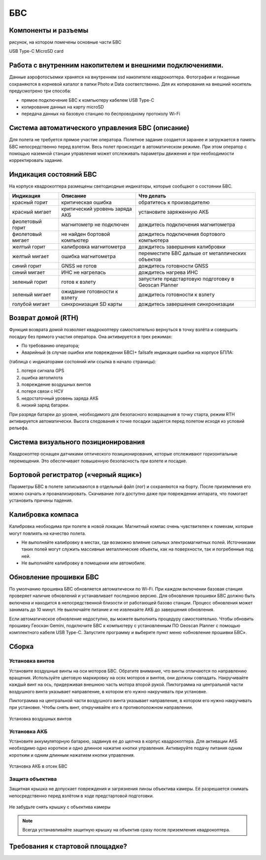 БВС
=======================


Компоненты и разъемы
----------------------

рисунок, на котором помечены основные части БВС

USB Type-C
MicroSD card

Работа с внутренним накопителем и внешними подключениями. 
----------------------------------------------------------------
Данные аэрофотосъемки хранятся на внутреннем ssd накопителе квадрокоптера. Фотографии и геоданные сохраняются в корневой каталог в папки Photo и Data соответственно. Для их копирования на внешний носитель предусмотрено три способа: 

* прямое подключение БВС к компьютеру кабелем USB Type-C 
* копирование данных на карту microSD 
* передача данных на базовую станцию по беспроводному протоколу Wi-Fi 


Система автоматического управления БВС (описание)
------------------------------------------------------

Для полета не требуется прямое участие оператора. Полетное задание создается заранее и загружается в память БВС непосредственно перед взлетом. Весь полет происходит в автоматическом режиме. При этом оператор с помощью наземной станции управления может отслеживать параметры движения и при необходимости корректировать задание. 


Индикация состояний БВС
----------------------------

На корпусе квадрокоптера размещены светодиодные индикаторы, которые сообщают о состоянии БВС. 


+-------------------+--------------------------------+------------------------------------------------------+
| Индикация         | Описание                       | Что делать                                           |
+===================+================================+======================================================+
| красный горит     | критическая ошибка             | обратитесь к производителю                           |
+-------------------+--------------------------------+------------------------------------------------------+
| красный мигает    | критический уровень заряда АКБ | установите заряженную АКБ                            |
+-------------------+--------------------------------+------------------------------------------------------+
| фиолетовый горит  | магнитометр не подключен       | дождитесь подключения магнитометра                   |
+-------------------+--------------------------------+------------------------------------------------------+
| фиолетовый мигает | не найден бортовой компьютер   | дождитесь подключения бортового компьютера           |
+-------------------+--------------------------------+------------------------------------------------------+
| желтый горит      | калибровка магнитометра        | дождитесь завершения калибровки                      |
+-------------------+--------------------------------+------------------------------------------------------+
| желтый мигает     | ошибка магнитометра            | переместите БВС дальше от металлических объектов     |
+-------------------+--------------------------------+------------------------------------------------------+
| синий горит       | GNSS не готов                  | дождитесь готовности GNSS                            |
+-------------------+--------------------------------+------------------------------------------------------+
| синий мигает      | ИНС не нагрелась               | дождитесь нагрева ИНС                                |
+-------------------+--------------------------------+------------------------------------------------------+
| зеленый горит     | готов к взлету                 | запустите предстартовую подготовку в Geoscan Planner |
+-------------------+--------------------------------+------------------------------------------------------+
| зеленый мигает    | ожидание готовности к взлету   | дождитесь готовности к взлету                        |
+-------------------+--------------------------------+------------------------------------------------------+
| голубой мигает    | синхронизация SD карты         | дождитесь завершения синхронизации                   |
+-------------------+--------------------------------+------------------------------------------------------+



Возврат домой (RTH)
---------------------
Функция возврата домой позволяет квадрокоптеру самостоятельно вернуться в точку взлёта и совершить посадку без прямого участия оператора. Она активируется в трех режимах:

* По требованию оператора; 
* Аварийный (в случае ошибки или повреждении БВС)+ failsafe индикация ошибки на корпусе БПЛА:

(таблица с индикаторами состояний или ссылка в начало страницы):

1. потеря сигнала GPS 
2. ошибка автопилота 
3. повреждение воздушных винтов 
4. потеря связи с НСУ 
5. недостаточный уровень заряда АКБ 
6. низкий заряд батареи. 

При разряде батареи до уровня, необходимого для безопасного возвращения в точку старта, режим RTH активируется автоматически. Высота следования к точке посадки задается перед полетом исходя из условий рельефа. 

Система визуального позиционирования
-----------------------------------------
Квадрокоптер оснащен датчиками оптического позиционирования, которые отслеживают горизонтальные перемещения. Это обеспечивает повышенную безопасность при взлете и посадке. 

Бортовой регистратор («черный ящик»)
-----------------------------------------
Параметры БВС в полете записываются в отдельный файл (лог) и сохраняются на борту. После приземления его можно скачать и проанализировать. Скачивание лога доступно даже при повреждении аппарата, что помогает установить причины падения. 

Калибровка компаса 
--------------------------------------------------------

Калибровка необходима при полете в новой локации. Магнитный компас очень чувствителен к помехам, которые могут повлиять на качество полета. 

* Не выполняйте калибровку в местах, где возможно влияние сильных электромагнитных полей. Источниками таких полей могут служить массивные металлические объекты, как на поверхности, так и погребенные под ней. 
* Не выполняйте калибровку в помещении или автомобиле. 


Обновление прошивки БВС
-------------------------
По умолчанию прошивка БВС обновляется автоматически по Wi-Fi. При каждом включении базовая станция проверяет наличие обновлений и устанавливает последнюю версию. Для обновления прошивки БВС должно быть включена и находится в непосредственной близости от работающей базово станции. Процесс обновления может занимать до 10 минут. Не выключайте питание и не извлекайте АКБ до завершения обновления. 


Если автоматическое обновление недоступно, вы можете выполнить процедуру самостоятельно. Чтобы обновить прошивку Геоскан Gemini, подключите БВС к компьютеру с установленным ПО Geoscan Planner с помощью комплектного кабеля USB Type-C. Запустите программу и выберите пункт меню «обновление прошивки БВС». 



Сборка
----------

Установка винтов
^^^^^^^^^^^^^^^^^^

Установите воздушные винты на оси моторов БВС. Обратите внимание, что винты отличаются по направлению вращения. Используйте цветовую маркировку на осях моторов и винтов, они должны совпадать. Накручивайте каждый винт на ось, придерживая внешнюю часть мотора второй рукой. Пиктограмма на центральной части воздушного винта указывает направление, в котором его нужно накручивать при установке. 

Пиктограмма на центральной части воздушного винта указывает направление, в котором его нужно накручивать при установке. Чтобы снять винт, откручивайте его в противоположном направлении. 

.. figure:: _static/_images/props12.png 
   :align: center
   :width: 600

   Установка воздушных винтов

.. Поворот объектива фотокамеры для перспективной съемки
.. ^^^^^^^^^^^^^^^^^^^^^^^^^^^^^^^^^^^^^^^^^^^^^^^^^^^^^^

.. При помощи Геоскан Gemini вы можете выполнять не только плановую, но и перспективную съемку. В таком случае точность трехмерных моделей будет значительно выше. 

.. Чтобы повернуть камеру на фиксированный угол (24 или 48 градусов), установите квадрокоптер на ровную твердую поверхность правым бортом к себе. Придерживайте корпус квадрокоптера левой рукой, при этом правой рукой потяните объектив на себя. 


Установка АКБ
^^^^^^^^^^^^^^^^^^

Установите аккумуляторную батарею, задвинув ее до щелчка в корпус квадрокоптера. Для активации АКБ необходимо одно короткое и одно длинное нажатие кнопки управления. Активируйте подачу питания одним коротким и одним длинным нажатием кнопки управления. 

.. figure:: _static/_images/akb_rm.PNG 
   :align: center
   :width: 600

   Установка АКБ в отсек БВС 

Защита объектива
^^^^^^^^^^^^^^^^^^

Защитная крышка не допускает повреждения и загрязнения линзы объектива камеры. Её разрешается снимать непосредственно перед взлётом в ходе предстартовой подготовки. 

.. figure:: _static/_images/cam_lid.PNG 
   :align: center
   :width: 600

   Не забудьте снять крышку с объектива камеры 

.. note:: Всегда устанавливайте защитную крышку на объектив сразу после приземления квадрокоптера. 



Требования к стартовой площадке?
------------------------------------

.. Взлетная площадка должна соответствовать всем требованиям по магнитной совместимости и не вносит искажений в зондирующий сигнал. Поблизости не должно быть массивных металлических объектов и высотных сооружений, зданий, которые могут повлиять на точность приема сигнала ГНСС. Также в радиусе 5 метров не должно быть деревьев и кустарников, которые могут помешать взлету и посадке квадрокоптера. необходимо следить за соблюдением правил безопасности, особенно в условиях ограниченного пространства. 




